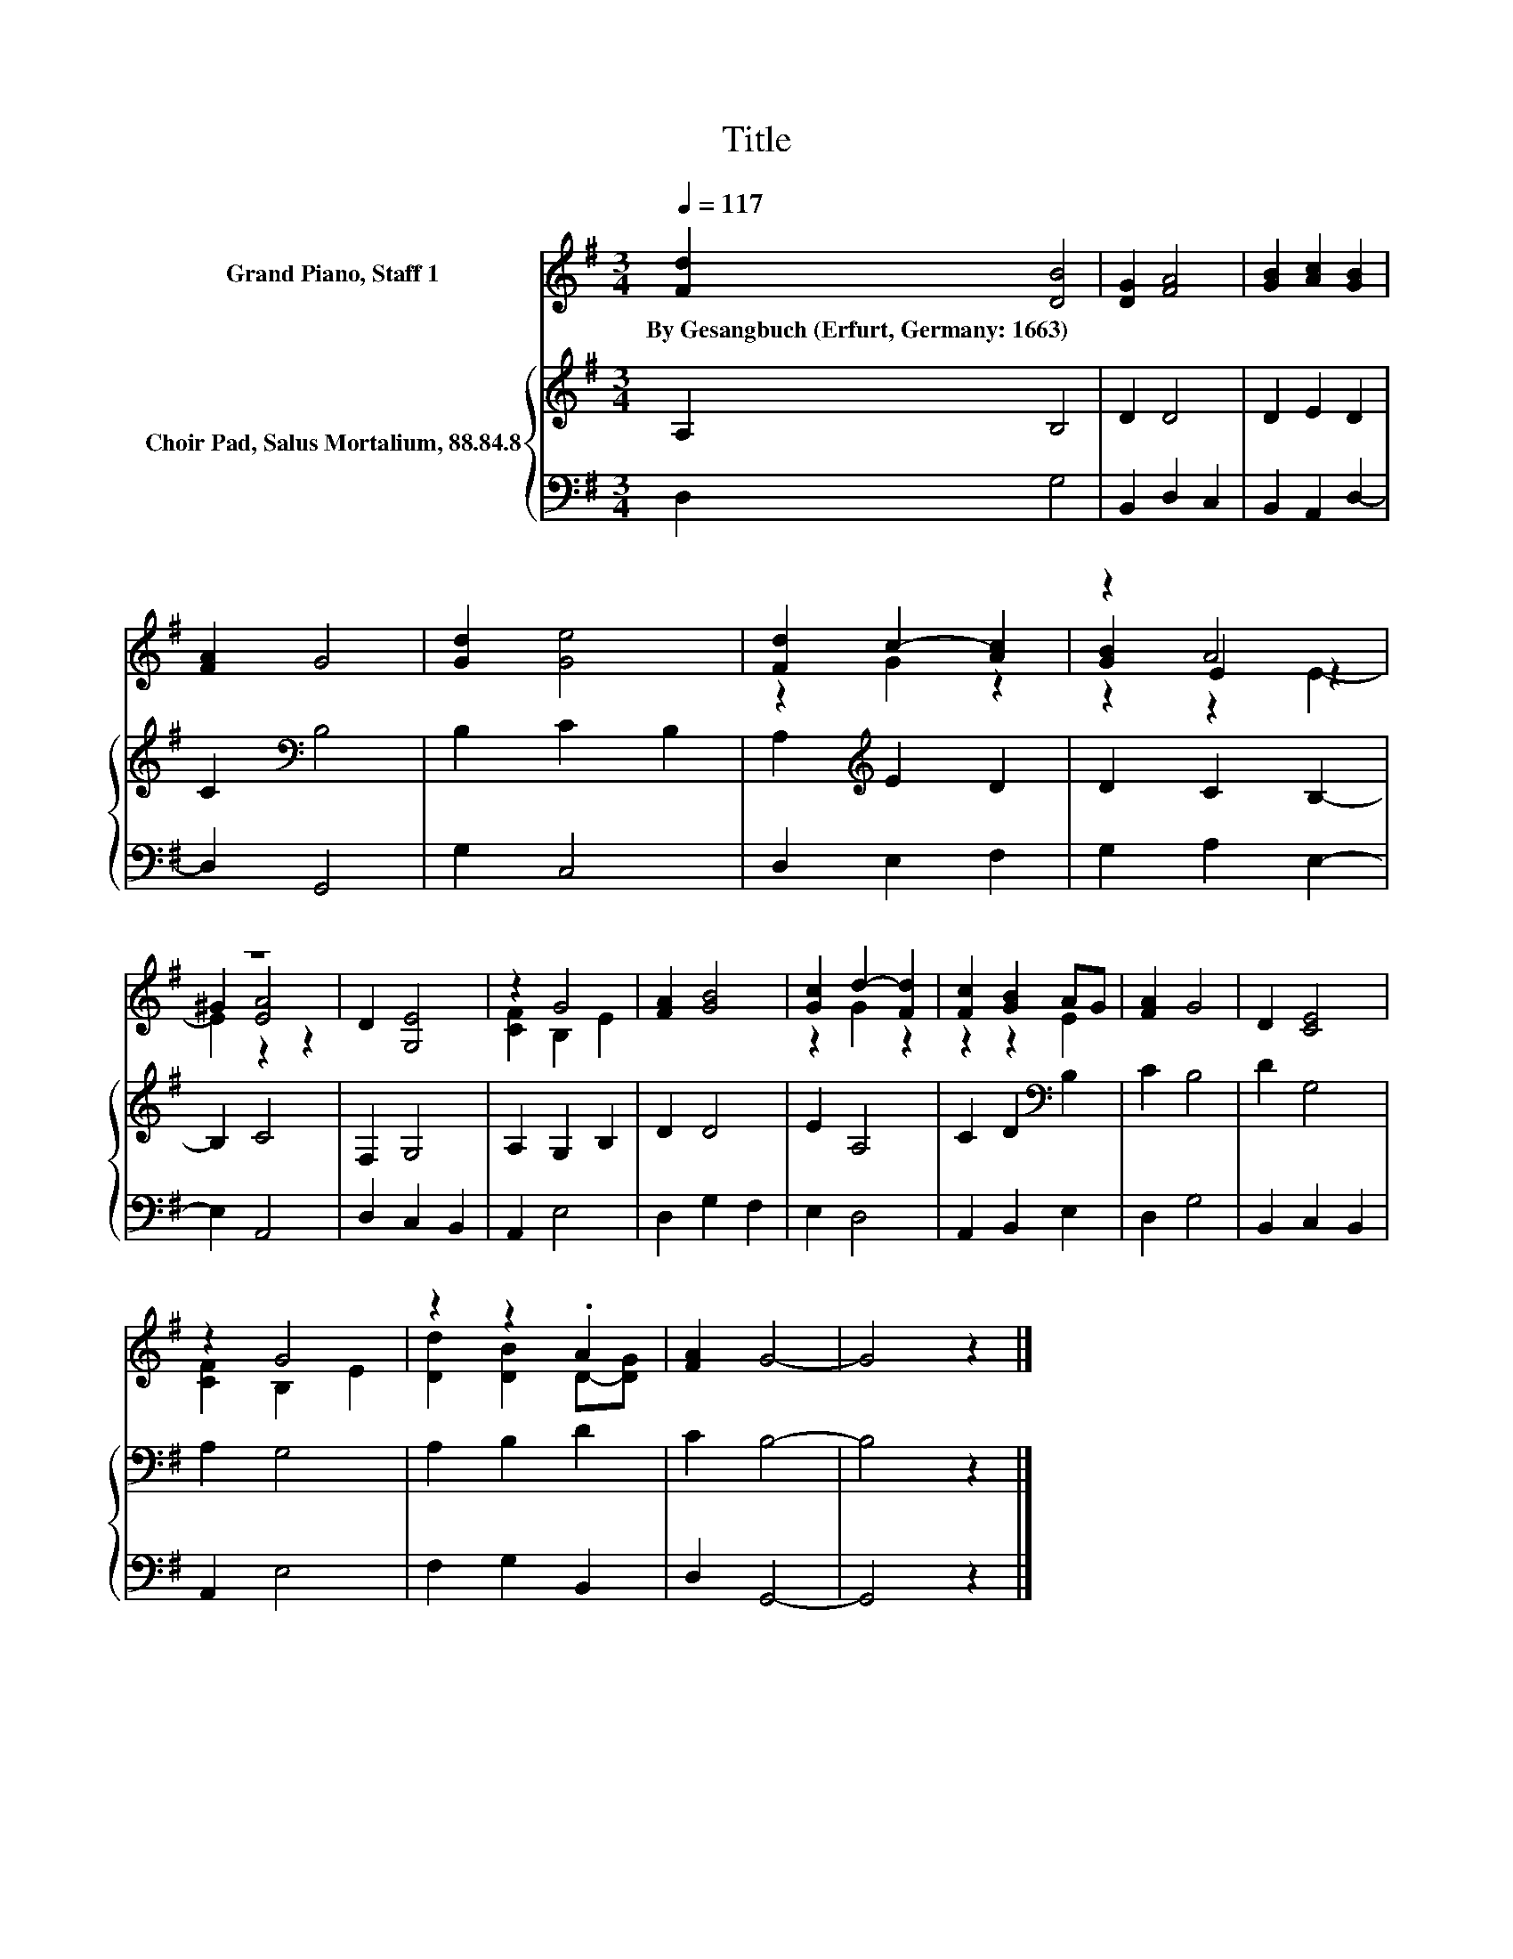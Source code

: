 X:1
T:Title
%%score ( 1 2 3 ) { 4 | 5 }
L:1/8
Q:1/4=117
M:3/4
K:G
V:1 treble nm="Grand Piano, Staff 1"
V:2 treble 
V:3 treble 
V:4 treble nm="Choir Pad, Salus Mortalium, 88.84.8"
V:5 bass 
V:1
 [Fd]2 [DB]4 | [DG]2 [FA]4 | [GB]2 [Ac]2 [GB]2 | [FA]2 G4 | [Gd]2 [Ge]4 | [Fd]2 c2- [Ac]2 | z2 A4 | %7
w: By~Gesangbuch~(Erfurt,~Germany:~1663) *|||||||
 z6 | D2 [G,E]4 | z2 G4 | [FA]2 [GB]4 | [Gc]2 d2- [Fd]2 | [Fc]2 [GB]2 AG | [FA]2 G4 | D2 [CE]4 | %15
w: ||||||||
 z2 G4 | z2 z2 .A2 | [FA]2 G4- | G4 z2 |] %19
w: ||||
V:2
 x6 | x6 | x6 | x6 | x6 | z2 G2 z2 | [GB]2 E2 z2 | ^G2 [EA]4 | x6 | [CF]2 B,2 E2 | x6 | z2 G2 z2 | %12
 z2 z2 E2 | x6 | x6 | [CF]2 B,2 E2 | [Dd]2 [DB]2 D-[DG] | x6 | x6 |] %19
V:3
 x6 | x6 | x6 | x6 | x6 | x6 | z2 z2 E2- | E2 z2 z2 | x6 | x6 | x6 | x6 | x6 | x6 | x6 | x6 | x6 | %17
 x6 | x6 |] %19
V:4
 A,2 B,4 | D2 D4 | D2 E2 D2 | C2[K:bass] B,4 | B,2 C2 B,2 | A,2[K:treble] E2 D2 | D2 C2 B,2- | %7
 B,2 C4 | F,2 G,4 | A,2 G,2 B,2 | D2 D4 | E2 A,4 | C2 D2[K:bass] B,2 | C2 B,4 | D2 G,4 | A,2 G,4 | %16
 A,2 B,2 D2 | C2 B,4- | B,4 z2 |] %19
V:5
 D,2 G,4 | B,,2 D,2 C,2 | B,,2 A,,2 D,2- | D,2 G,,4 | G,2 C,4 | D,2 E,2 F,2 | G,2 A,2 E,2- | %7
 E,2 A,,4 | D,2 C,2 B,,2 | A,,2 E,4 | D,2 G,2 F,2 | E,2 D,4 | A,,2 B,,2 E,2 | D,2 G,4 | %14
 B,,2 C,2 B,,2 | A,,2 E,4 | F,2 G,2 B,,2 | D,2 G,,4- | G,,4 z2 |] %19

